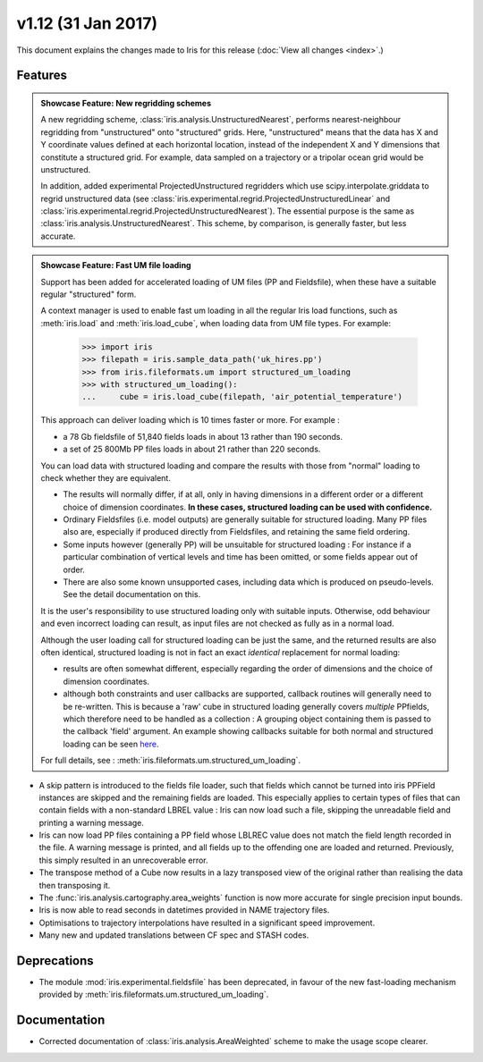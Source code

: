 v1.12 (31 Jan 2017)
*********************

This document explains the changes made to Iris for this release
(:doc:`View all changes <index>`.)


Features
========

.. _showcase:

.. admonition:: Showcase Feature: New regridding schemes

  A new regridding scheme, :class:`iris.analysis.UnstructuredNearest`,
  performs nearest-neighbour regridding from "unstructured" onto "structured"
  grids. Here, "unstructured" means that the data has X and Y coordinate values
  defined at each horizontal location, instead of the independent X and Y
  dimensions that constitute a structured grid.
  For example, data sampled on a trajectory or a tripolar ocean grid would be
  unstructured.

  In addition, added experimental ProjectedUnstructured regridders which use
  scipy.interpolate.griddata to regrid unstructured data
  (see :class:`iris.experimental.regrid.ProjectedUnstructuredLinear` and
  :class:`iris.experimental.regrid.ProjectedUnstructuredNearest`). The
  essential purpose is the same as :class:`iris.analysis.UnstructuredNearest`.
  This scheme, by comparison, is generally faster, but less accurate.

.. admonition:: Showcase Feature: Fast UM file loading

  Support has been added for accelerated loading of UM files (PP and
  Fieldsfile), when these have a suitable regular "structured" form.

  A context manager is used to enable fast um loading in all the regular Iris
  load functions, such as :meth:`iris.load` and :meth:`iris.load_cube`,
  when loading data from UM file types.
  For example:

        >>> import iris
        >>> filepath = iris.sample_data_path('uk_hires.pp')
        >>> from iris.fileformats.um import structured_um_loading
        >>> with structured_um_loading():
        ...     cube = iris.load_cube(filepath, 'air_potential_temperature')

  This approach can deliver loading which is 10 times faster or more.
  For example :

  * a 78 Gb fieldsfile of 51,840 fields loads in about 13 rather than 190
    seconds.
  * a set of 25 800Mb PP files loads in about 21 rather than 220 seconds.

  You can load data with structured loading and compare the results with those
  from "normal" loading to check whether they are equivalent.

  * The results will normally differ, if at all, only in having dimensions in a
    different order or a different choice of dimension coordinates.
    **In these cases, structured loading can be used with confidence.**

  * Ordinary Fieldsfiles (i.e. model outputs) are generally suitable for
    structured loading.  Many PP files also are, especially if produced
    directly from Fieldsfiles, and retaining the same field ordering.

  * Some inputs however (generally PP) will be unsuitable for structured
    loading :  For instance if a particular combination of vertical levels and
    time has been omitted, or some fields appear out of order.

  * There are also some known unsupported cases, including data which is
    produced on pseudo-levels.  See the detail documentation on this.

  It is the user's responsibility to use structured loading only with suitable
  inputs.  Otherwise, odd behaviour and even incorrect loading can result, as
  input files are not checked as fully as in a normal load.

  Although the user loading call for structured loading can be just the same,
  and the returned results are also often identical, structured loading is not
  in fact an exact *identical* replacement for normal loading:

  *  results are often somewhat different, especially regarding the order
     of dimensions and the choice of dimension coordinates.

  *  although both constraints and user callbacks are supported, callback
     routines will generally need to be re-written.  This is because a
     'raw' cube in structured loading generally covers *multiple* PPfields,
     which therefore need to be handled as a collection :  A grouping object
     containing them is passed to the callback 'field' argument.
     An example showing callbacks suitable for both normal and structured
     loading can be seen `here <https://github.com/pp-mo/iris/blob/9042b4217ab6dd78dcfccfec19584170a5a6250a/lib/iris/tests/integration/fast_load/test_fast_load.py#L409>`_.

  For full details, see : :meth:`iris.fileformats.um.structured_um_loading`.


* A skip pattern is introduced to the fields file loader, such that fields
  which cannot be turned into iris PPField instances are skipped and the
  remaining fields are loaded.  This especially applies to certain types of
  files that can contain fields with a non-standard LBREL value : Iris can now
  load such a file, skipping the unreadable field and printing a warning
  message.

* Iris can now load PP files containing a PP field whose LBLREC value does not
  match the field length recorded in the file.
  A warning message is printed, and all fields up to the offending one are
  loaded and returned.
  Previously, this simply resulted in an unrecoverable error.

* The transpose method of a Cube now results in a lazy transposed view of the
  original rather than realising the data then transposing it.

* The :func:`iris.analysis.cartography.area_weights` function is now more
  accurate for single precision input bounds.

* Iris is now able to read seconds in datetimes provided in NAME trajectory
  files.

* Optimisations to trajectory interpolations have resulted in a significant 
  speed improvement.
  
* Many new and updated translations between CF spec and STASH codes.


Deprecations
============

* The module :mod:`iris.experimental.fieldsfile` has been deprecated, in favour
  of the new fast-loading mechanism provided by
  :meth:`iris.fileformats.um.structured_um_loading`.

Documentation
=============

* Corrected documentation of :class:`iris.analysis.AreaWeighted` scheme to make
  the usage scope clearer.
